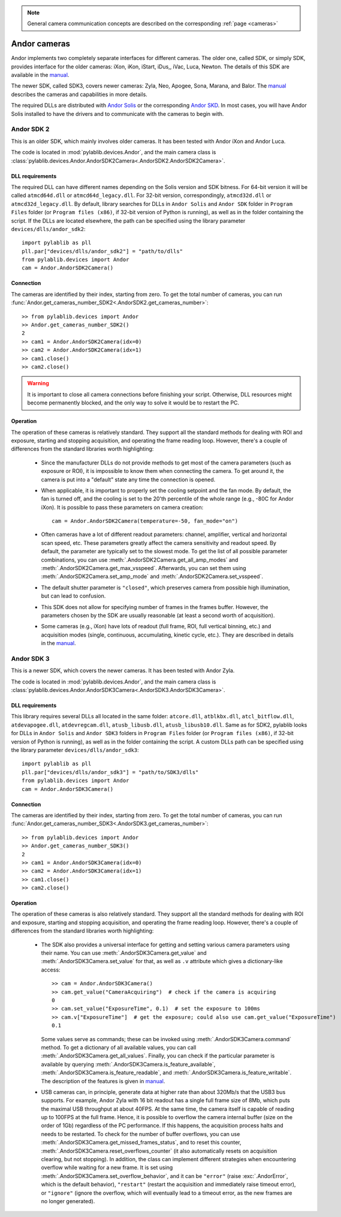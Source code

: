 .. _cameras_andor:

.. note::
    General camera communication concepts are described on the corresponding :ref:`page <cameras>`

Andor cameras
=======================

Andor implements two completely separate interfaces for different cameras. The older one, called SDK, or simply SDK, provides interface for the older cameras: iXon, iKon, iStart, iDus,, iVac, Luca, Newton. The details of this SDK are available in the `manual <https://andor.oxinst.com/downloads/uploads/Andor_Software_Development_Kit_2.pdf>`__.

The newer SDK, called SDK3, covers newer cameras: Zyla, Neo, Apogee, Sona, Marana, and Balor. The `manual <https://andor.oxinst.com/downloads/uploads/Andor_SDK3_Manual.pdf>`__ describes the cameras and capabilities in more details.

The required DLLs are distributed with `Andor Solis <https://andor.oxinst.com/products/solis-software/>`__ or the corresponding `Andor SKD <https://andor.oxinst.com/products/software-development-kit/>`__. In most cases, you will have Andor Solis installed to have the drivers and to communicate with the cameras to begin with.


.. _cameras_andor_sdk2:

Andor SDK 2
-----------------------

This is an older SDK, which mainly involves older cameras. It has been tested with Andor iXon and Andor Luca.

The code is located in :mod:`pylablib.devices.Andor`, and the main camera class is :class:`pylablib.devices.Andor.AndorSDK2Camera<.AndorSDK2.AndorSDK2Camera>`.

DLL requirements
~~~~~~~~~~~~~~~~~~~~~~~

The required DLL can have different names depending on the Solis version and SDK bitness. For 64-bit version it will be called ``atmcd64d.dll`` or ``atmcd64d_legacy.dll``. For 32-bit version, correspondingly, ``atmcd32d.dll`` or ``atmcd32d_legacy.dll``. By default, library searches for DLLs in ``Andor Solis`` and ``Andor SDK`` folder in ``Program Files`` folder (or ``Program files (x86)``, if 32-bit version of Python is running), as well as in the folder containing the script. If the DLLs are located elsewhere, the path can be specified using the library parameter ``devices/dlls/andor_sdk2``::

    import pylablib as pll
    pll.par["devices/dlls/andor_sdk2"] = "path/to/dlls"
    from pylablib.devices import Andor
    cam = Andor.AndorSDK2Camera()

Connection
~~~~~~~~~~~~~~~~~~~~~~~

The cameras are identified by their index, starting from zero. To get the total number of cameras, you can run :func:`Andor.get_cameras_number_SDK2<.AndorSDK2.get_cameras_number>`::

    >> from pylablib.devices import Andor
    >> Andor.get_cameras_number_SDK2()
    2
    >> cam1 = Andor.AndorSDK2Camera(idx=0)
    >> cam2 = Andor.AndorSDK2Camera(idx=1)
    >> cam1.close()
    >> cam2.close()

.. warning::
    It is important to close all camera connections before finishing your script. Otherwise, DLL resources might become permanently blocked, and the only way to solve it would be to restart the PC.

Operation
~~~~~~~~~~~~~~~~~~~~~~~~

The operation of these cameras is relatively standard. They support all the standard methods for dealing with ROI and exposure, starting and stopping acquisition, and operating the frame reading loop. However, there's a couple of differences from the standard libraries worth highlighting:

    - Since the manufacturer DLLs do not provide methods to get most of the camera parameters (such as exposure or ROI), it is impossible to know them when connecting the camera. To get around it, the camera is put into a "default" state any time the connection is opened.
    - When applicable, it is important to properly set the cooling setpoint and the fan mode. By default, the fan is turned off, and the cooling is set to the 20'th percentile of the whole range (e.g., -80C for Andor iXon). It is possible to pass these parameters on camera creation::

        cam = Andor.AndorSDK2Camera(temperature=-50, fan_mode="on")
    
    - Often cameras have a lot of different readout parameters: channel, amplifier, vertical and horizontal scan speed, etc. These parameters greatly affect the camera sensitivity and readout speed. By default, the parameter are typically set to the slowest mode. To get the list of all possible parameter combinations, you can use :meth:`.AndorSDK2Camera.get_all_amp_modes` and :meth:`.AndorSDK2Camera.get_max_vsspeed`. Afterwards, you can set them using :meth:`.AndorSDK2Camera.set_amp_mode` and :meth:`.AndorSDK2Camera.set_vsspeed`.
    - The default shutter parameter is ``"closed"``, which preserves camera from possible high illumination, but can lead to confusion.
    - This SDK does not allow for specifying number of frames in the frames buffer. However, the parameters chosen by the SDK are usually reasonable (at least a second worth of acquisition).
    - Some cameras (e.g., iXon) have lots of readout (full frame, ROI, full vertical binning, etc.) and acquisition modes (single, continuous, accumulating, kinetic cycle, etc.). They are described in details in the `manual <https://andor.oxinst.com/downloads/uploads/Andor_Software_Development_Kit_2.pdf>`__.





.. _cameras_andor_sdk3:

Andor SDK 3
-----------------------

This is a newer SDK, which covers the newer cameras. It has been tested with Andor Zyla.

The code is located in :mod:`pylablib.devices.Andor`, and the main camera class is :class:`pylablib.devices.Andor.AndorSDK3Camera<.AndorSDK3.AndorSDK3Camera>`.

DLL requirements
~~~~~~~~~~~~~~~~~~~~~~~

This library requires several DLLs all located in the same folder: ``atcore.dll``, ``atblkbx.dll``, ``atcl_bitflow.dll``, ``atdevapogee.dll``, ``atdevregcam.dll``, ``atusb_libusb.dll``, ``atusb_libusb10.dll``. Same as for SDK2, pylablib looks for DLLs in ``Andor Solis`` and ``Andor SDK3`` folders in ``Program Files`` folder (or ``Program files (x86)``, if 32-bit version of Python is running), as well as in the folder containing the script. A custom DLLs path can be specified using the library parameter ``devices/dlls/andor_sdk3``::

    import pylablib as pll
    pll.par["devices/dlls/andor_sdk3"] = "path/to/SDK3/dlls"
    from pylablib.devices import Andor
    cam = Andor.AndorSDK3Camera()

Connection
~~~~~~~~~~~~~~~~~~~~~~~

The cameras are identified by their index, starting from zero. To get the total number of cameras, you can run :func:`Andor.get_cameras_number_SDK3<.AndorSDK3.get_cameras_number>`::

    >> from pylablib.devices import Andor
    >> Andor.get_cameras_number_SDK3()
    2
    >> cam1 = Andor.AndorSDK3Camera(idx=0)
    >> cam2 = Andor.AndorSDK3Camera(idx=1)
    >> cam1.close()
    >> cam2.close()

Operation
~~~~~~~~~~~~~~~~~~~~~~~~

The operation of these cameras is also relatively standard. They support all the standard methods for dealing with ROI and exposure, starting and stopping acquisition, and operating the frame reading loop. However, there's a couple of differences from the standard libraries worth highlighting:

    - The SDK also provides a universal interface for getting and setting various camera parameters using their name. You can use :meth:`.AndorSDK3Camera.get_value` and :meth:`.AndorSDK3Camera.set_value` for that, as well as ``.v`` attribute which gives a dictionary-like access::

        >> cam = Andor.AndorSDK3Camera()
        >> cam.get_value("CameraAcquiring")  # check if the camera is acquiring
        0
        >> cam.set_value("ExposureTime", 0.1)  # set the exposure to 100ms
        >> cam.v["ExposureTime"]  # get the exposure; could also use cam.get_value("ExposureTime")
        0.1

      Some values serve as commands; these can be invoked using :meth:`.AndorSDK3Camera.command` method. To get a dictionary of all available values, you can call :meth:`.AndorSDK3Camera.get_all_values`. Finally, you can check if the particular parameter is available by querying :meth:`.AndorSDK3Camera.is_feature_available`, :meth:`.AndorSDK3Camera.is_feature_readable`, and :meth:`.AndorSDK3Camera.is_feature_writable`. The description of the features is given in `manual <https://andor.oxinst.com/downloads/uploads/Andor_SDK3_Manual.pdf>`__.
    
    - USB cameras can, in principle, generate data at higher rate than about 320Mb/s that the USB3 bus supports. For example, Andor Zyla with 16 bit readout has a single full frame size of 8Mb, which puts the maximal USB throughput at about 40FPS. At the same time, the camera itself is capable of reading up to 100FPS at the full frame. Hence, it is possible to overflow the camera internal buffer (size on the order of 1Gb) regardless of the PC performance. If this happens, the acquisition process halts and needs to be restarted. To check for the number of buffer overflows, you can use :meth:`.AndorSDK3Camera.get_missed_frames_status`, and to reset this counter, :meth:`.AndorSDK3Camera.reset_overflows_counter` (it also automatically resets on acquisition clearing, but not stopping). In addition, the class can implement different strategies when encountering overflow while waiting for a new frame. It is set using :meth:`.AndorSDK3Camera.set_overflow_behavior`, and it can be ``"error"`` (raise :exc:`.AndorError`, which is the default behavior), ``"restart"`` (restart the acquisition and immediately raise timeout error), or ``"ignore"`` (ignore the overflow, which will eventually lead to a timeout error, as the new frames are no longer generated).